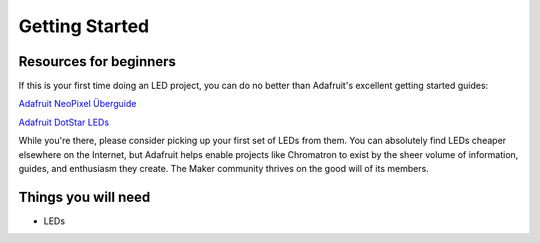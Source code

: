 
Getting Started
===============


Resources for beginners
-----------------------

If this is your first time doing an LED project, you can do no better than Adafruit's excellent getting started guides:

`Adafruit NeoPixel Überguide <https://learn.adafruit.com/adafruit-neopixel-uberguide>`_

`Adafruit DotStar LEDs <https://learn.adafruit.com/adafruit-dotstar-leds>`_

While you're there, please consider picking up your first set of LEDs from them.  You can absolutely find LEDs cheaper elsewhere on the Internet, but Adafruit helps enable projects like Chromatron to exist by the sheer volume of information, guides, and enthusiasm they create.  The Maker community thrives on the good will of its members.



Things you will need
--------------------

- LEDs
